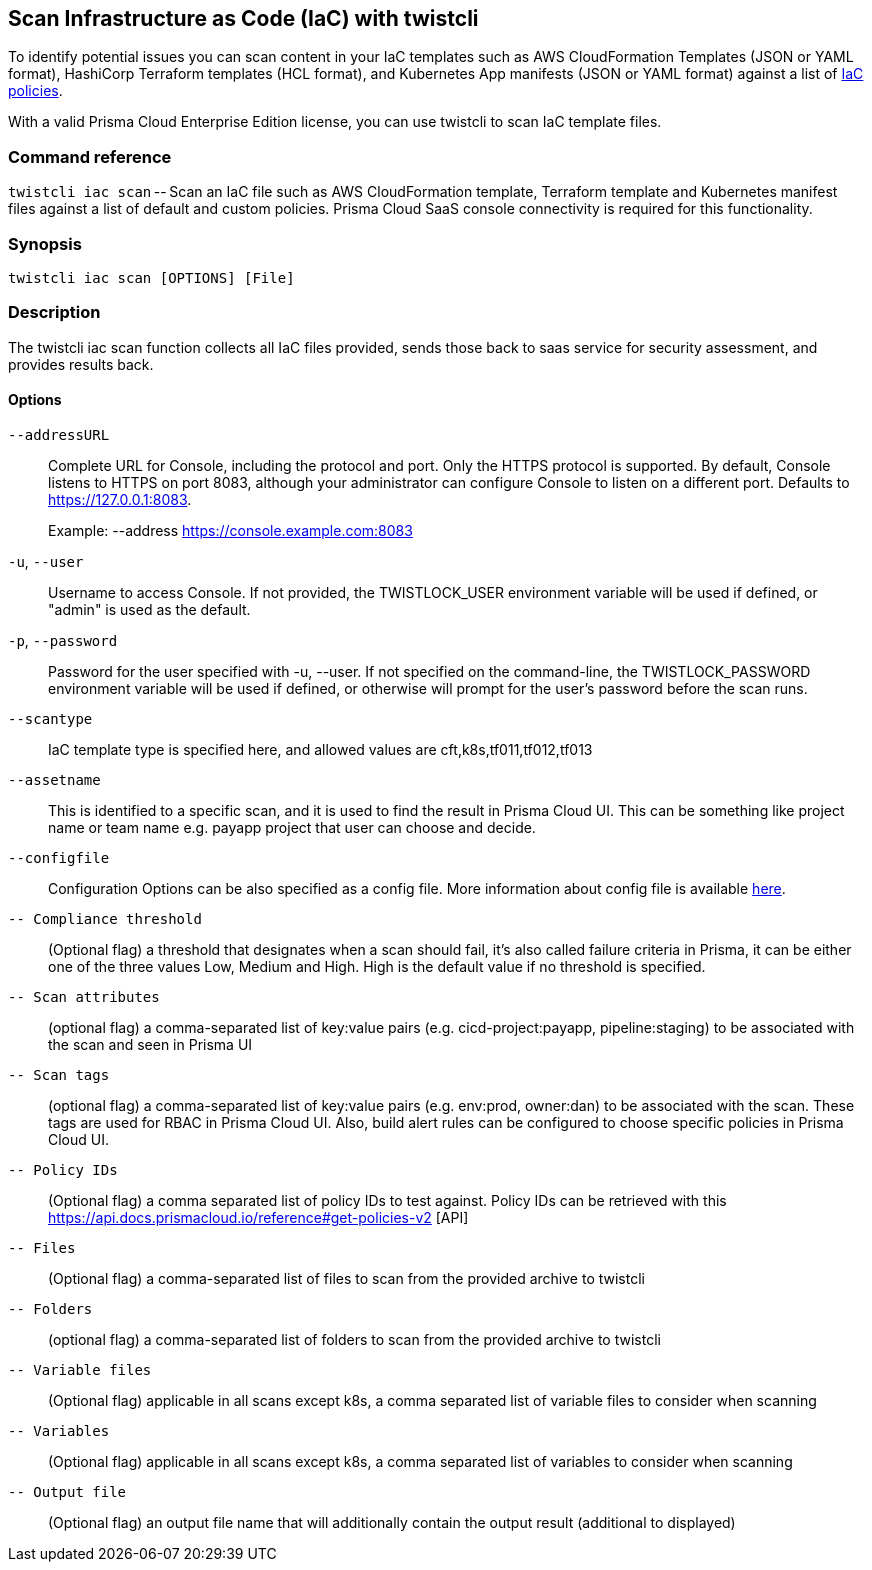 == Scan Infrastructure as Code (IaC) with twistcli

To identify potential issues you can scan content in your IaC templates such as AWS CloudFormation Templates (JSON or YAML format), HashiCorp Terraform templates (HCL format), and Kubernetes App manifests (JSON or YAML format) against a list of https://docs.paloaltonetworks.com/prisma/prisma-cloud/prisma-cloud-policy-reference/configuration-policies/configuration-policies-build-phase.html[IaC policies].

With a valid Prisma Cloud Enterprise Edition license, you can use twistcli to scan IaC template files. 


=== Command reference

`twistcli iac scan` -- Scan an IaC file such as AWS CloudFormation template, Terraform template and Kubernetes manifest files against a list of default and custom policies. Prisma Cloud SaaS console connectivity is required for this functionality.


=== Synopsis

  twistcli iac scan [OPTIONS] [File]


=== Description

The twistcli iac scan function collects all IaC files provided, sends those back to saas service for security assessment, and provides results back. 


==== Options

`--addressURL`::
Complete URL for Console, including the protocol and port.
Only the HTTPS protocol is supported.
By default, Console listens to HTTPS on port 8083, although your administrator can configure Console to listen on a different port.
Defaults to https://127.0.0.1:8083.
+
Example: --address https://console.example.com:8083

`-u`, `--user`::
Username to access Console. If not provided, the TWISTLOCK_USER environment variable will be used if defined, or "admin" is used as the default.

`-p`, `--password`::
Password for the user specified with -u, --user.
If not specified on the command-line, the TWISTLOCK_PASSWORD environment variable will be used if defined, or otherwise will prompt for the user’s password before the scan runs.

`--scantype`::
IaC template type is specified here, and allowed values are cft,k8s,tf011,tf012,tf013

`--assetname`::
This is identified to a specific scan, and it is used to find the result in Prisma Cloud UI.
This can be something like project name or team name e.g. payapp project that user can choose and decide. 

`--configfile`::
Configuration Options can be also specified as a config file.
More information about config file is available https://docs.paloaltonetworks.com/prisma/prisma-cloud/prisma-cloud-admin/prisma-cloud-devops-security/set-up-your-prisma-cloud-configuration-file-for-iac-scan.html[here].
 
`-- Compliance threshold`::
(Optional flag) a threshold that designates when a scan should fail, it's also called failure criteria in Prisma, it can be either one of the three values Low, Medium and High. High is the default value if no threshold is specified. 

`-- Scan attributes`::
(optional flag) a comma-separated list of key:value pairs (e.g. cicd-project:payapp, pipeline:staging) to be associated with the scan and seen in Prisma UI

`-- Scan tags`::
(optional flag) a comma-separated list of key:value pairs (e.g. env:prod, owner:dan) to be associated with the scan. These tags are used for RBAC in Prisma Cloud UI. Also, build alert rules can be configured to choose specific policies in Prisma Cloud UI. 

`-- Policy IDs`::
(Optional flag) a comma separated list of policy IDs to test against. Policy IDs can be retrieved with this https://api.docs.prismacloud.io/reference#get-policies-v2 [API]

`-- Files`::
(Optional flag) a comma-separated list of files to scan from the provided archive to twistcli

`-- Folders`::
(optional flag) a comma-separated list of folders to scan from the provided archive to twistcli

`-- Variable files`::
(Optional flag) applicable in all scans except k8s, a comma separated list of variable files to consider when scanning

`-- Variables`::
(Optional flag) applicable in all scans except k8s, a comma separated list of variables to consider when scanning

`-- Output file`::
(Optional flag) an output file name that will additionally contain the output result (additional to displayed)
